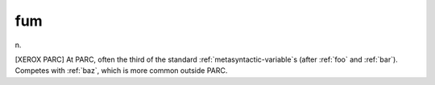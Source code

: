 .. _fum:

============================================================
fum
============================================================

n\.

[XEROX PARC] At PARC, often the third of the standard :ref:`metasyntactic-variable`\s (after :ref:`foo` and :ref:`bar`\).
Competes with :ref:`baz`\, which is more common outside PARC.


